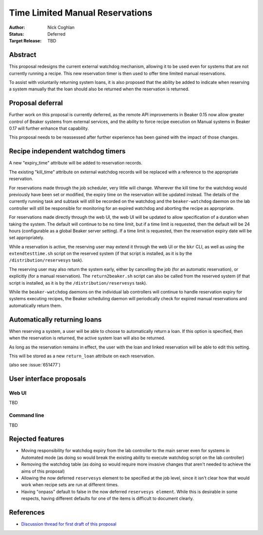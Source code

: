 .. _proposal-time-limited-manual-reservations:

Time Limited Manual Reservations
================================

:Author: Nick Coghlan
:Status: Deferred
:Target Release: TBD


Abstract
--------

This proposal redesigns the current external watchdog mechanism, allowing
it to be used even for systems that are not currently running a recipe. This
new reservation timer is then used to offer time limited manual reservations.

To assist with voluntarily returning system loans, it is also proposed that
the ability be added to indicate when reserving a system manually that the
loan should also be returned when the reservation is returned.


Proposal deferral
-----------------

Further work on this proposal is currently deferred, as the remote API
improvements in Beaker 0.15 now allow greater control of Beaker systems
from external services, and the ability to force recipe execution on
Manual systems in Beaker 0.17 will further enhance that capability.

This proposal needs to be reassessed after further experience has been gained
with the impact of those changes.


Recipe independent watchdog timers
----------------------------------

A new "expiry_time" attribute will be added to reservation records.

The existing "kill_time" attribute on external watchdog records will be
replaced with a reference to the appropriate reservation.

For reservations made through the job scheduler, very little will change.
Wherever the kill time for the watchdog would previously have been set or
modified, the expiry time on the reservation will be updated instead. The
details of the currently running task and subtask will still be recorded
on the watchdog and the ``beaker-watchdog`` daemon on the lab controller
will still be responsible for monitoring for an expired watchdog and
aborting the recipe as appropriate.

For reservations made directly through the web UI, the web UI will be updated
to allow specification of a duration when taking the system. The default will
continue to be no time limit, but if a time limit is requested, then the
default will be 24 hours (configurable as a global Beaker server setting).
If a time limit is requested, then the reservation expiry date will be set
appropriately.

While a reservation is active, the reserving user may extend it through the
web UI or the ``bkr`` CLI, as well as using the ``extendtesttime.sh`` script
on the reserved system (if that script is installed, as it is by the
``/distribution/reservesys`` task).

The reserving user may also return the system early, either by cancelling the
job (for an automatic reservation), or explicitly (for a manual reservation).
The ``return2beaker.sh`` script can also be called from the reserved system
(if that script is installed, as it is by the ``/distribution/reservesys``
task).

While the ``beaker-watchdog`` daemons on the individual lab controllers will
continue to handle reservation expiry for systems executing recipes, the
Beaker scheduling daemon will periodically check for expired manual
reservations and automatically return them.


Automatically returning loans
-----------------------------

When reserving a system, a user will be able to choose to automatically
return a loan. If this option is specified, then when the reservation is
returned, the active system loan will also be returned.

As long as the reservation remains in effect, the user with the loan and
linked reservation will be able to edit this setting.

This will be stored as a new ``return_loan`` attribute on each reservation.

(also see :issue:`651477`)


User interface proposals
------------------------

Web UI
~~~~~~

TBD

Command line
~~~~~~~~~~~~

TBD


Rejected features
-----------------

* Moving responsibility for watchdog expiry from the lab controller to the
  main server even for systems in Automated mode (as doing so would break
  the existing ability to execute watchdog script on the lab controller)

* Removing the watchdog table (as doing so would require more invasive
  changes that aren't needed to achieve the aims of this proposal)

* Allowing the now deferred ``reservesys`` element to be specified at the job
  level, since it isn't clear how that would work when recipe sets are run at
  different times.

* Having "onpass" default to false in the now deferred ``reservesys element``.
  While this is desirable in some respects, having different defaults for one
  of the items is difficult to document clearly.


References
----------

* `Discussion thread for first draft of this proposal
  <https://lists.fedorahosted.org/pipermail/beaker-devel/2013-September/000771.html>`__
